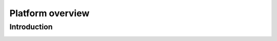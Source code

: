 .. _bar:

.. This work is licensed under a Creative Commons Attribution 4.0 International License.
.. SPDX-License-Identifier: CC-BY-4.0

=================
Platform overview
=================

Introduction
============

